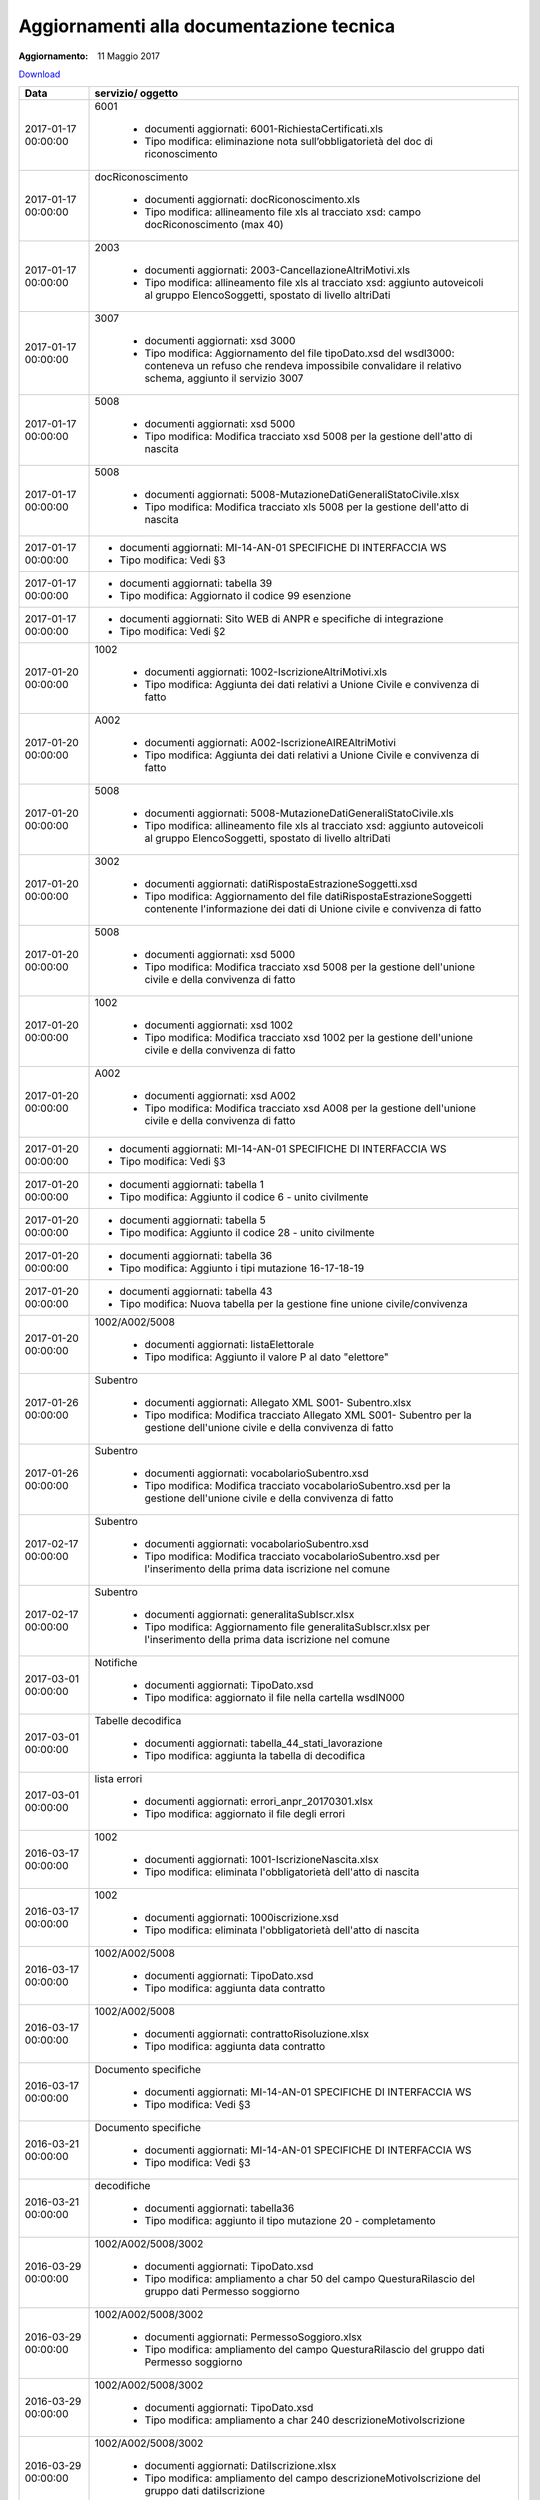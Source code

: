 Aggiornamenti alla documentazione tecnica
=========================================

:Aggiornamento: 11 Maggio 2017

`Download <https://www.anpr.interno.it/portale/documents/20182/26001/aggiornamenti_11_05_2017.xlsx/8bf91645-f248-4e2d-a40a-e263ccc9d929>`_

+--------------------------------------------------------------------------------------------------------------------------------------------------------------------------------------------------------+----------------------------------------------------------------------------------------------------------------------------------------------------------------------------------------------------------------------------------------------------------------------------------------------------------------------------------------------------------------------------------------------------------------+
|Data                                                                                                                                                                                                    |servizio/ oggetto                                                                                                                                                                                                                                                                                                                                                                                               |
+========================================================================================================================================================================================================+================================================================================================================================================================================================================================================================================================================================================================================================================+
|2017-01-17 00:00:00                                                                                                                                                                                     |6001                                                                                                                                                                                                                                                                                                                                                                                                            |
|                                                                                                                                                                                                        |                                                                                                                                                                                                                                                                                                                                                                                                                |
|                                                                                                                                                                                                        |  - documenti aggiornati: 6001-RichiestaCertificati.xls                                                                                                                                                                                                                                                                                                                                                         |
|                                                                                                                                                                                                        |  - Tipo modifica: eliminazione nota sull’obbligatorietà del doc di riconoscimento                                                                                                                                                                                                                                                                                                                              |
+--------------------------------------------------------------------------------------------------------------------------------------------------------------------------------------------------------+----------------------------------------------------------------------------------------------------------------------------------------------------------------------------------------------------------------------------------------------------------------------------------------------------------------------------------------------------------------------------------------------------------------+
|2017-01-17 00:00:00                                                                                                                                                                                     |docRiconoscimento                                                                                                                                                                                                                                                                                                                                                                                               |
|                                                                                                                                                                                                        |                                                                                                                                                                                                                                                                                                                                                                                                                |
|                                                                                                                                                                                                        |  - documenti aggiornati: docRiconoscimento.xls                                                                                                                                                                                                                                                                                                                                                                 |
|                                                                                                                                                                                                        |  - Tipo modifica: allineamento file xls al tracciato xsd: campo docRiconoscimento  (max 40)                                                                                                                                                                                                                                                                                                                    |
+--------------------------------------------------------------------------------------------------------------------------------------------------------------------------------------------------------+----------------------------------------------------------------------------------------------------------------------------------------------------------------------------------------------------------------------------------------------------------------------------------------------------------------------------------------------------------------------------------------------------------------+
|2017-01-17 00:00:00                                                                                                                                                                                     |2003                                                                                                                                                                                                                                                                                                                                                                                                            |
|                                                                                                                                                                                                        |                                                                                                                                                                                                                                                                                                                                                                                                                |
|                                                                                                                                                                                                        |  - documenti aggiornati: 2003-CancellazioneAltriMotivi.xls                                                                                                                                                                                                                                                                                                                                                     |
|                                                                                                                                                                                                        |  - Tipo modifica: allineamento file xls al tracciato xsd: aggiunto autoveicoli al gruppo ElencoSoggetti, spostato di livello altriDati                                                                                                                                                                                                                                                                         |
+--------------------------------------------------------------------------------------------------------------------------------------------------------------------------------------------------------+----------------------------------------------------------------------------------------------------------------------------------------------------------------------------------------------------------------------------------------------------------------------------------------------------------------------------------------------------------------------------------------------------------------+
|2017-01-17 00:00:00                                                                                                                                                                                     |3007                                                                                                                                                                                                                                                                                                                                                                                                            |
|                                                                                                                                                                                                        |                                                                                                                                                                                                                                                                                                                                                                                                                |
|                                                                                                                                                                                                        |  - documenti aggiornati: xsd 3000                                                                                                                                                                                                                                                                                                                                                                              |
|                                                                                                                                                                                                        |  - Tipo modifica: Aggiornamento del file tipoDato.xsd del wsdl3000: conteneva un refuso che rendeva impossibile convalidare il relativo schema, aggiunto il servizio 3007                                                                                                                                                                                                                                      |
+--------------------------------------------------------------------------------------------------------------------------------------------------------------------------------------------------------+----------------------------------------------------------------------------------------------------------------------------------------------------------------------------------------------------------------------------------------------------------------------------------------------------------------------------------------------------------------------------------------------------------------+
|2017-01-17 00:00:00                                                                                                                                                                                     |5008                                                                                                                                                                                                                                                                                                                                                                                                            |
|                                                                                                                                                                                                        |                                                                                                                                                                                                                                                                                                                                                                                                                |
|                                                                                                                                                                                                        |  - documenti aggiornati: xsd 5000                                                                                                                                                                                                                                                                                                                                                                              |
|                                                                                                                                                                                                        |  - Tipo modifica: Modifica tracciato xsd 5008 per la gestione dell'atto di nascita                                                                                                                                                                                                                                                                                                                             |
+--------------------------------------------------------------------------------------------------------------------------------------------------------------------------------------------------------+----------------------------------------------------------------------------------------------------------------------------------------------------------------------------------------------------------------------------------------------------------------------------------------------------------------------------------------------------------------------------------------------------------------+
|2017-01-17 00:00:00                                                                                                                                                                                     |5008                                                                                                                                                                                                                                                                                                                                                                                                            |
|                                                                                                                                                                                                        |                                                                                                                                                                                                                                                                                                                                                                                                                |
|                                                                                                                                                                                                        |  - documenti aggiornati: 5008-MutazioneDatiGeneraliStatoCivile.xlsx                                                                                                                                                                                                                                                                                                                                            |
|                                                                                                                                                                                                        |  - Tipo modifica: Modifica tracciato xls  5008 per la gestione dell'atto di nascita                                                                                                                                                                                                                                                                                                                            |
+--------------------------------------------------------------------------------------------------------------------------------------------------------------------------------------------------------+----------------------------------------------------------------------------------------------------------------------------------------------------------------------------------------------------------------------------------------------------------------------------------------------------------------------------------------------------------------------------------------------------------------+
|2017-01-17 00:00:00                                                                                                                                                                                     |                                                                                                                                                                                                                                                                                                                                                                                                                |
|                                                                                                                                                                                                        |                                                                                                                                                                                                                                                                                                                                                                                                                |
|                                                                                                                                                                                                        |  - documenti aggiornati: MI-14-AN-01 SPECIFICHE DI INTERFACCIA WS                                                                                                                                                                                                                                                                                                                                              |
|                                                                                                                                                                                                        |  - Tipo modifica: Vedi §3                                                                                                                                                                                                                                                                                                                                                                                      |
+--------------------------------------------------------------------------------------------------------------------------------------------------------------------------------------------------------+----------------------------------------------------------------------------------------------------------------------------------------------------------------------------------------------------------------------------------------------------------------------------------------------------------------------------------------------------------------------------------------------------------------+
|2017-01-17 00:00:00                                                                                                                                                                                     |                                                                                                                                                                                                                                                                                                                                                                                                                |
|                                                                                                                                                                                                        |                                                                                                                                                                                                                                                                                                                                                                                                                |
|                                                                                                                                                                                                        |  - documenti aggiornati: tabella 39                                                                                                                                                                                                                                                                                                                                                                            |
|                                                                                                                                                                                                        |  - Tipo modifica: Aggiornato il codice 99 esenzione                                                                                                                                                                                                                                                                                                                                                            |
+--------------------------------------------------------------------------------------------------------------------------------------------------------------------------------------------------------+----------------------------------------------------------------------------------------------------------------------------------------------------------------------------------------------------------------------------------------------------------------------------------------------------------------------------------------------------------------------------------------------------------------+
|2017-01-17 00:00:00                                                                                                                                                                                     |                                                                                                                                                                                                                                                                                                                                                                                                                |
|                                                                                                                                                                                                        |                                                                                                                                                                                                                                                                                                                                                                                                                |
|                                                                                                                                                                                                        |  - documenti aggiornati: Sito WEB di ANPR e specifiche di integrazione                                                                                                                                                                                                                                                                                                                                         |
|                                                                                                                                                                                                        |  - Tipo modifica: Vedi §2                                                                                                                                                                                                                                                                                                                                                                                      |
+--------------------------------------------------------------------------------------------------------------------------------------------------------------------------------------------------------+----------------------------------------------------------------------------------------------------------------------------------------------------------------------------------------------------------------------------------------------------------------------------------------------------------------------------------------------------------------------------------------------------------------+
|2017-01-20 00:00:00                                                                                                                                                                                     |1002                                                                                                                                                                                                                                                                                                                                                                                                            |
|                                                                                                                                                                                                        |                                                                                                                                                                                                                                                                                                                                                                                                                |
|                                                                                                                                                                                                        |  - documenti aggiornati: 1002-IscrizioneAltriMotivi.xls                                                                                                                                                                                                                                                                                                                                                        |
|                                                                                                                                                                                                        |  - Tipo modifica: Aggiunta dei dati relativi a Unione Civile e convivenza di fatto                                                                                                                                                                                                                                                                                                                             |
+--------------------------------------------------------------------------------------------------------------------------------------------------------------------------------------------------------+----------------------------------------------------------------------------------------------------------------------------------------------------------------------------------------------------------------------------------------------------------------------------------------------------------------------------------------------------------------------------------------------------------------+
|2017-01-20 00:00:00                                                                                                                                                                                     |A002                                                                                                                                                                                                                                                                                                                                                                                                            |
|                                                                                                                                                                                                        |                                                                                                                                                                                                                                                                                                                                                                                                                |
|                                                                                                                                                                                                        |  - documenti aggiornati: A002-IscrizioneAIREAltriMotivi                                                                                                                                                                                                                                                                                                                                                        |
|                                                                                                                                                                                                        |  - Tipo modifica: Aggiunta dei dati relativi a Unione Civile e convivenza di fatto                                                                                                                                                                                                                                                                                                                             |
+--------------------------------------------------------------------------------------------------------------------------------------------------------------------------------------------------------+----------------------------------------------------------------------------------------------------------------------------------------------------------------------------------------------------------------------------------------------------------------------------------------------------------------------------------------------------------------------------------------------------------------+
|2017-01-20 00:00:00                                                                                                                                                                                     |5008                                                                                                                                                                                                                                                                                                                                                                                                            |
|                                                                                                                                                                                                        |                                                                                                                                                                                                                                                                                                                                                                                                                |
|                                                                                                                                                                                                        |  - documenti aggiornati: 5008-MutazioneDatiGeneraliStatoCivile.xls                                                                                                                                                                                                                                                                                                                                             |
|                                                                                                                                                                                                        |  - Tipo modifica: allineamento file xls al tracciato xsd: aggiunto autoveicoli al gruppo ElencoSoggetti, spostato di livello altriDati                                                                                                                                                                                                                                                                         |
+--------------------------------------------------------------------------------------------------------------------------------------------------------------------------------------------------------+----------------------------------------------------------------------------------------------------------------------------------------------------------------------------------------------------------------------------------------------------------------------------------------------------------------------------------------------------------------------------------------------------------------+
|2017-01-20 00:00:00                                                                                                                                                                                     |3002                                                                                                                                                                                                                                                                                                                                                                                                            |
|                                                                                                                                                                                                        |                                                                                                                                                                                                                                                                                                                                                                                                                |
|                                                                                                                                                                                                        |  - documenti aggiornati: datiRispostaEstrazioneSoggetti.xsd                                                                                                                                                                                                                                                                                                                                                    |
|                                                                                                                                                                                                        |  - Tipo modifica: Aggiornamento del file datiRispostaEstrazioneSoggetti contenente l'informazione dei dati di Unione civile e convivenza di fatto                                                                                                                                                                                                                                                              |
+--------------------------------------------------------------------------------------------------------------------------------------------------------------------------------------------------------+----------------------------------------------------------------------------------------------------------------------------------------------------------------------------------------------------------------------------------------------------------------------------------------------------------------------------------------------------------------------------------------------------------------+
|2017-01-20 00:00:00                                                                                                                                                                                     |5008                                                                                                                                                                                                                                                                                                                                                                                                            |
|                                                                                                                                                                                                        |                                                                                                                                                                                                                                                                                                                                                                                                                |
|                                                                                                                                                                                                        |  - documenti aggiornati: xsd 5000                                                                                                                                                                                                                                                                                                                                                                              |
|                                                                                                                                                                                                        |  - Tipo modifica: Modifica tracciato xsd 5008 per la gestione dell'unione civile e della convivenza di fatto                                                                                                                                                                                                                                                                                                   |
+--------------------------------------------------------------------------------------------------------------------------------------------------------------------------------------------------------+----------------------------------------------------------------------------------------------------------------------------------------------------------------------------------------------------------------------------------------------------------------------------------------------------------------------------------------------------------------------------------------------------------------+
|2017-01-20 00:00:00                                                                                                                                                                                     |1002                                                                                                                                                                                                                                                                                                                                                                                                            |
|                                                                                                                                                                                                        |                                                                                                                                                                                                                                                                                                                                                                                                                |
|                                                                                                                                                                                                        |  - documenti aggiornati: xsd 1002                                                                                                                                                                                                                                                                                                                                                                              |
|                                                                                                                                                                                                        |  - Tipo modifica: Modifica tracciato xsd 1002 per la gestione dell'unione civile e della convivenza di fatto                                                                                                                                                                                                                                                                                                   |
+--------------------------------------------------------------------------------------------------------------------------------------------------------------------------------------------------------+----------------------------------------------------------------------------------------------------------------------------------------------------------------------------------------------------------------------------------------------------------------------------------------------------------------------------------------------------------------------------------------------------------------+
|2017-01-20 00:00:00                                                                                                                                                                                     |A002                                                                                                                                                                                                                                                                                                                                                                                                            |
|                                                                                                                                                                                                        |                                                                                                                                                                                                                                                                                                                                                                                                                |
|                                                                                                                                                                                                        |  - documenti aggiornati: xsd A002                                                                                                                                                                                                                                                                                                                                                                              |
|                                                                                                                                                                                                        |  - Tipo modifica: Modifica tracciato xsd A008 per la gestione dell'unione civile e della convivenza di fatto                                                                                                                                                                                                                                                                                                   |
+--------------------------------------------------------------------------------------------------------------------------------------------------------------------------------------------------------+----------------------------------------------------------------------------------------------------------------------------------------------------------------------------------------------------------------------------------------------------------------------------------------------------------------------------------------------------------------------------------------------------------------+
|2017-01-20 00:00:00                                                                                                                                                                                     |                                                                                                                                                                                                                                                                                                                                                                                                                |
|                                                                                                                                                                                                        |                                                                                                                                                                                                                                                                                                                                                                                                                |
|                                                                                                                                                                                                        |  - documenti aggiornati: MI-14-AN-01 SPECIFICHE DI INTERFACCIA WS                                                                                                                                                                                                                                                                                                                                              |
|                                                                                                                                                                                                        |  - Tipo modifica: Vedi §3                                                                                                                                                                                                                                                                                                                                                                                      |
+--------------------------------------------------------------------------------------------------------------------------------------------------------------------------------------------------------+----------------------------------------------------------------------------------------------------------------------------------------------------------------------------------------------------------------------------------------------------------------------------------------------------------------------------------------------------------------------------------------------------------------+
|2017-01-20 00:00:00                                                                                                                                                                                     |                                                                                                                                                                                                                                                                                                                                                                                                                |
|                                                                                                                                                                                                        |                                                                                                                                                                                                                                                                                                                                                                                                                |
|                                                                                                                                                                                                        |  - documenti aggiornati: tabella 1                                                                                                                                                                                                                                                                                                                                                                             |
|                                                                                                                                                                                                        |  - Tipo modifica: Aggiunto il codice 6 - unito civilmente                                                                                                                                                                                                                                                                                                                                                      |
+--------------------------------------------------------------------------------------------------------------------------------------------------------------------------------------------------------+----------------------------------------------------------------------------------------------------------------------------------------------------------------------------------------------------------------------------------------------------------------------------------------------------------------------------------------------------------------------------------------------------------------+
|2017-01-20 00:00:00                                                                                                                                                                                     |                                                                                                                                                                                                                                                                                                                                                                                                                |
|                                                                                                                                                                                                        |                                                                                                                                                                                                                                                                                                                                                                                                                |
|                                                                                                                                                                                                        |  - documenti aggiornati: tabella 5                                                                                                                                                                                                                                                                                                                                                                             |
|                                                                                                                                                                                                        |  - Tipo modifica: Aggiunto il codice 28 - unito civilmente                                                                                                                                                                                                                                                                                                                                                     |
+--------------------------------------------------------------------------------------------------------------------------------------------------------------------------------------------------------+----------------------------------------------------------------------------------------------------------------------------------------------------------------------------------------------------------------------------------------------------------------------------------------------------------------------------------------------------------------------------------------------------------------+
|2017-01-20 00:00:00                                                                                                                                                                                     |                                                                                                                                                                                                                                                                                                                                                                                                                |
|                                                                                                                                                                                                        |                                                                                                                                                                                                                                                                                                                                                                                                                |
|                                                                                                                                                                                                        |  - documenti aggiornati: tabella 36                                                                                                                                                                                                                                                                                                                                                                            |
|                                                                                                                                                                                                        |  - Tipo modifica: Aggiunto i tipi mutazione 16-17-18-19                                                                                                                                                                                                                                                                                                                                                        |
+--------------------------------------------------------------------------------------------------------------------------------------------------------------------------------------------------------+----------------------------------------------------------------------------------------------------------------------------------------------------------------------------------------------------------------------------------------------------------------------------------------------------------------------------------------------------------------------------------------------------------------+
|2017-01-20 00:00:00                                                                                                                                                                                     |                                                                                                                                                                                                                                                                                                                                                                                                                |
|                                                                                                                                                                                                        |                                                                                                                                                                                                                                                                                                                                                                                                                |
|                                                                                                                                                                                                        |  - documenti aggiornati: tabella 43                                                                                                                                                                                                                                                                                                                                                                            |
|                                                                                                                                                                                                        |  - Tipo modifica: Nuova tabella per la gestione fine unione civile/convivenza                                                                                                                                                                                                                                                                                                                                  |
+--------------------------------------------------------------------------------------------------------------------------------------------------------------------------------------------------------+----------------------------------------------------------------------------------------------------------------------------------------------------------------------------------------------------------------------------------------------------------------------------------------------------------------------------------------------------------------------------------------------------------------+
|2017-01-20 00:00:00                                                                                                                                                                                     |1002/A002/5008                                                                                                                                                                                                                                                                                                                                                                                                  |
|                                                                                                                                                                                                        |                                                                                                                                                                                                                                                                                                                                                                                                                |
|                                                                                                                                                                                                        |  - documenti aggiornati: listaElettorale                                                                                                                                                                                                                                                                                                                                                                       |
|                                                                                                                                                                                                        |  - Tipo modifica: Aggiunto il valore P al dato "elettore"                                                                                                                                                                                                                                                                                                                                                      |
+--------------------------------------------------------------------------------------------------------------------------------------------------------------------------------------------------------+----------------------------------------------------------------------------------------------------------------------------------------------------------------------------------------------------------------------------------------------------------------------------------------------------------------------------------------------------------------------------------------------------------------+
|2017-01-26 00:00:00                                                                                                                                                                                     |Subentro                                                                                                                                                                                                                                                                                                                                                                                                        |
|                                                                                                                                                                                                        |                                                                                                                                                                                                                                                                                                                                                                                                                |
|                                                                                                                                                                                                        |  - documenti aggiornati: Allegato XML S001- Subentro.xlsx                                                                                                                                                                                                                                                                                                                                                      |
|                                                                                                                                                                                                        |  - Tipo modifica: Modifica tracciato Allegato XML S001- Subentro per la gestione dell'unione civile e della convivenza di fatto                                                                                                                                                                                                                                                                                |
+--------------------------------------------------------------------------------------------------------------------------------------------------------------------------------------------------------+----------------------------------------------------------------------------------------------------------------------------------------------------------------------------------------------------------------------------------------------------------------------------------------------------------------------------------------------------------------------------------------------------------------+
|2017-01-26 00:00:00                                                                                                                                                                                     |Subentro                                                                                                                                                                                                                                                                                                                                                                                                        |
|                                                                                                                                                                                                        |                                                                                                                                                                                                                                                                                                                                                                                                                |
|                                                                                                                                                                                                        |  - documenti aggiornati: vocabolarioSubentro.xsd                                                                                                                                                                                                                                                                                                                                                               |
|                                                                                                                                                                                                        |  - Tipo modifica: Modifica tracciato vocabolarioSubentro.xsd per la gestione dell'unione civile e della convivenza di fatto                                                                                                                                                                                                                                                                                    |
+--------------------------------------------------------------------------------------------------------------------------------------------------------------------------------------------------------+----------------------------------------------------------------------------------------------------------------------------------------------------------------------------------------------------------------------------------------------------------------------------------------------------------------------------------------------------------------------------------------------------------------+
|2017-02-17 00:00:00                                                                                                                                                                                     |Subentro                                                                                                                                                                                                                                                                                                                                                                                                        |
|                                                                                                                                                                                                        |                                                                                                                                                                                                                                                                                                                                                                                                                |
|                                                                                                                                                                                                        |  - documenti aggiornati: vocabolarioSubentro.xsd                                                                                                                                                                                                                                                                                                                                                               |
|                                                                                                                                                                                                        |  - Tipo modifica: Modifica tracciato vocabolarioSubentro.xsd per l'inserimento della prima data iscrizione nel comune                                                                                                                                                                                                                                                                                          |
+--------------------------------------------------------------------------------------------------------------------------------------------------------------------------------------------------------+----------------------------------------------------------------------------------------------------------------------------------------------------------------------------------------------------------------------------------------------------------------------------------------------------------------------------------------------------------------------------------------------------------------+
|2017-02-17 00:00:00                                                                                                                                                                                     |Subentro                                                                                                                                                                                                                                                                                                                                                                                                        |
|                                                                                                                                                                                                        |                                                                                                                                                                                                                                                                                                                                                                                                                |
|                                                                                                                                                                                                        |  - documenti aggiornati: generalitaSubIscr.xlsx                                                                                                                                                                                                                                                                                                                                                                |
|                                                                                                                                                                                                        |  - Tipo modifica: Aggiornamento file generalitaSubIscr.xlsx per l'inserimento della prima data iscrizione nel comune                                                                                                                                                                                                                                                                                           |
+--------------------------------------------------------------------------------------------------------------------------------------------------------------------------------------------------------+----------------------------------------------------------------------------------------------------------------------------------------------------------------------------------------------------------------------------------------------------------------------------------------------------------------------------------------------------------------------------------------------------------------+
|2017-03-01 00:00:00                                                                                                                                                                                     |Notifiche                                                                                                                                                                                                                                                                                                                                                                                                       |
|                                                                                                                                                                                                        |                                                                                                                                                                                                                                                                                                                                                                                                                |
|                                                                                                                                                                                                        |  - documenti aggiornati: TipoDato.xsd                                                                                                                                                                                                                                                                                                                                                                          |
|                                                                                                                                                                                                        |  - Tipo modifica: aggiornato il file nella cartella wsdlN000                                                                                                                                                                                                                                                                                                                                                   |
+--------------------------------------------------------------------------------------------------------------------------------------------------------------------------------------------------------+----------------------------------------------------------------------------------------------------------------------------------------------------------------------------------------------------------------------------------------------------------------------------------------------------------------------------------------------------------------------------------------------------------------+
|2017-03-01 00:00:00                                                                                                                                                                                     |Tabelle decodifica                                                                                                                                                                                                                                                                                                                                                                                              |
|                                                                                                                                                                                                        |                                                                                                                                                                                                                                                                                                                                                                                                                |
|                                                                                                                                                                                                        |  - documenti aggiornati: tabella_44_stati_lavorazione                                                                                                                                                                                                                                                                                                                                                          |
|                                                                                                                                                                                                        |  - Tipo modifica: aggiunta la tabella di decodifica                                                                                                                                                                                                                                                                                                                                                            |
+--------------------------------------------------------------------------------------------------------------------------------------------------------------------------------------------------------+----------------------------------------------------------------------------------------------------------------------------------------------------------------------------------------------------------------------------------------------------------------------------------------------------------------------------------------------------------------------------------------------------------------+
|2017-03-01 00:00:00                                                                                                                                                                                     |lista errori                                                                                                                                                                                                                                                                                                                                                                                                    |
|                                                                                                                                                                                                        |                                                                                                                                                                                                                                                                                                                                                                                                                |
|                                                                                                                                                                                                        |  - documenti aggiornati: errori_anpr_20170301.xlsx                                                                                                                                                                                                                                                                                                                                                             |
|                                                                                                                                                                                                        |  - Tipo modifica: aggiornato il file degli errori                                                                                                                                                                                                                                                                                                                                                              |
+--------------------------------------------------------------------------------------------------------------------------------------------------------------------------------------------------------+----------------------------------------------------------------------------------------------------------------------------------------------------------------------------------------------------------------------------------------------------------------------------------------------------------------------------------------------------------------------------------------------------------------+
|2016-03-17 00:00:00                                                                                                                                                                                     |1002                                                                                                                                                                                                                                                                                                                                                                                                            |
|                                                                                                                                                                                                        |                                                                                                                                                                                                                                                                                                                                                                                                                |
|                                                                                                                                                                                                        |  - documenti aggiornati: 1001-IscrizioneNascita.xlsx                                                                                                                                                                                                                                                                                                                                                           |
|                                                                                                                                                                                                        |  - Tipo modifica: eliminata l'obbligatorietà dell'atto di nascita                                                                                                                                                                                                                                                                                                                                              |
+--------------------------------------------------------------------------------------------------------------------------------------------------------------------------------------------------------+----------------------------------------------------------------------------------------------------------------------------------------------------------------------------------------------------------------------------------------------------------------------------------------------------------------------------------------------------------------------------------------------------------------+
|2016-03-17 00:00:00                                                                                                                                                                                     |1002                                                                                                                                                                                                                                                                                                                                                                                                            |
|                                                                                                                                                                                                        |                                                                                                                                                                                                                                                                                                                                                                                                                |
|                                                                                                                                                                                                        |  - documenti aggiornati: 1000iscrizione.xsd                                                                                                                                                                                                                                                                                                                                                                    |
|                                                                                                                                                                                                        |  - Tipo modifica: eliminata l'obbligatorietà dell'atto di nascita                                                                                                                                                                                                                                                                                                                                              |
+--------------------------------------------------------------------------------------------------------------------------------------------------------------------------------------------------------+----------------------------------------------------------------------------------------------------------------------------------------------------------------------------------------------------------------------------------------------------------------------------------------------------------------------------------------------------------------------------------------------------------------+
|2016-03-17 00:00:00                                                                                                                                                                                     |1002/A002/5008                                                                                                                                                                                                                                                                                                                                                                                                  |
|                                                                                                                                                                                                        |                                                                                                                                                                                                                                                                                                                                                                                                                |
|                                                                                                                                                                                                        |  - documenti aggiornati: TipoDato.xsd                                                                                                                                                                                                                                                                                                                                                                          |
|                                                                                                                                                                                                        |  - Tipo modifica: aggiunta data contratto                                                                                                                                                                                                                                                                                                                                                                      |
+--------------------------------------------------------------------------------------------------------------------------------------------------------------------------------------------------------+----------------------------------------------------------------------------------------------------------------------------------------------------------------------------------------------------------------------------------------------------------------------------------------------------------------------------------------------------------------------------------------------------------------+
|2016-03-17 00:00:00                                                                                                                                                                                     |1002/A002/5008                                                                                                                                                                                                                                                                                                                                                                                                  |
|                                                                                                                                                                                                        |                                                                                                                                                                                                                                                                                                                                                                                                                |
|                                                                                                                                                                                                        |  - documenti aggiornati: contrattoRisoluzione.xlsx                                                                                                                                                                                                                                                                                                                                                             |
|                                                                                                                                                                                                        |  - Tipo modifica: aggiunta data contratto                                                                                                                                                                                                                                                                                                                                                                      |
+--------------------------------------------------------------------------------------------------------------------------------------------------------------------------------------------------------+----------------------------------------------------------------------------------------------------------------------------------------------------------------------------------------------------------------------------------------------------------------------------------------------------------------------------------------------------------------------------------------------------------------+
|2016-03-17 00:00:00                                                                                                                                                                                     |Documento specifiche                                                                                                                                                                                                                                                                                                                                                                                            |
|                                                                                                                                                                                                        |                                                                                                                                                                                                                                                                                                                                                                                                                |
|                                                                                                                                                                                                        |  - documenti aggiornati: MI-14-AN-01 SPECIFICHE DI INTERFACCIA WS                                                                                                                                                                                                                                                                                                                                              |
|                                                                                                                                                                                                        |  - Tipo modifica: Vedi §3                                                                                                                                                                                                                                                                                                                                                                                      |
+--------------------------------------------------------------------------------------------------------------------------------------------------------------------------------------------------------+----------------------------------------------------------------------------------------------------------------------------------------------------------------------------------------------------------------------------------------------------------------------------------------------------------------------------------------------------------------------------------------------------------------+
|2016-03-21 00:00:00                                                                                                                                                                                     |Documento specifiche                                                                                                                                                                                                                                                                                                                                                                                            |
|                                                                                                                                                                                                        |                                                                                                                                                                                                                                                                                                                                                                                                                |
|                                                                                                                                                                                                        |  - documenti aggiornati: MI-14-AN-01 SPECIFICHE DI INTERFACCIA WS                                                                                                                                                                                                                                                                                                                                              |
|                                                                                                                                                                                                        |  - Tipo modifica: Vedi §3                                                                                                                                                                                                                                                                                                                                                                                      |
+--------------------------------------------------------------------------------------------------------------------------------------------------------------------------------------------------------+----------------------------------------------------------------------------------------------------------------------------------------------------------------------------------------------------------------------------------------------------------------------------------------------------------------------------------------------------------------------------------------------------------------+
|2016-03-21 00:00:00                                                                                                                                                                                     |decodifiche                                                                                                                                                                                                                                                                                                                                                                                                     |
|                                                                                                                                                                                                        |                                                                                                                                                                                                                                                                                                                                                                                                                |
|                                                                                                                                                                                                        |  - documenti aggiornati: tabella36                                                                                                                                                                                                                                                                                                                                                                             |
|                                                                                                                                                                                                        |  - Tipo modifica: aggiunto il tipo mutazione 20 - completamento                                                                                                                                                                                                                                                                                                                                                |
+--------------------------------------------------------------------------------------------------------------------------------------------------------------------------------------------------------+----------------------------------------------------------------------------------------------------------------------------------------------------------------------------------------------------------------------------------------------------------------------------------------------------------------------------------------------------------------------------------------------------------------+
|2016-03-29 00:00:00                                                                                                                                                                                     |1002/A002/5008/3002                                                                                                                                                                                                                                                                                                                                                                                             |
|                                                                                                                                                                                                        |                                                                                                                                                                                                                                                                                                                                                                                                                |
|                                                                                                                                                                                                        |  - documenti aggiornati: TipoDato.xsd                                                                                                                                                                                                                                                                                                                                                                          |
|                                                                                                                                                                                                        |  - Tipo modifica: ampliamento a char 50 del campo QuesturaRilascio del gruppo dati Permesso soggiorno                                                                                                                                                                                                                                                                                                          |
+--------------------------------------------------------------------------------------------------------------------------------------------------------------------------------------------------------+----------------------------------------------------------------------------------------------------------------------------------------------------------------------------------------------------------------------------------------------------------------------------------------------------------------------------------------------------------------------------------------------------------------+
|2016-03-29 00:00:00                                                                                                                                                                                     |1002/A002/5008/3002                                                                                                                                                                                                                                                                                                                                                                                             |
|                                                                                                                                                                                                        |                                                                                                                                                                                                                                                                                                                                                                                                                |
|                                                                                                                                                                                                        |  - documenti aggiornati: PermessoSoggioro.xlsx                                                                                                                                                                                                                                                                                                                                                                 |
|                                                                                                                                                                                                        |  - Tipo modifica: ampliamento del campo QuesturaRilascio del gruppo dati Permesso soggiorno                                                                                                                                                                                                                                                                                                                    |
+--------------------------------------------------------------------------------------------------------------------------------------------------------------------------------------------------------+----------------------------------------------------------------------------------------------------------------------------------------------------------------------------------------------------------------------------------------------------------------------------------------------------------------------------------------------------------------------------------------------------------------+
|2016-03-29 00:00:00                                                                                                                                                                                     |1002/A002/5008/3002                                                                                                                                                                                                                                                                                                                                                                                             |
|                                                                                                                                                                                                        |                                                                                                                                                                                                                                                                                                                                                                                                                |
|                                                                                                                                                                                                        |  - documenti aggiornati: TipoDato.xsd                                                                                                                                                                                                                                                                                                                                                                          |
|                                                                                                                                                                                                        |  - Tipo modifica: ampliamento a char 240 descrizioneMotivoIscrizione                                                                                                                                                                                                                                                                                                                                           |
+--------------------------------------------------------------------------------------------------------------------------------------------------------------------------------------------------------+----------------------------------------------------------------------------------------------------------------------------------------------------------------------------------------------------------------------------------------------------------------------------------------------------------------------------------------------------------------------------------------------------------------+
|2016-03-29 00:00:00                                                                                                                                                                                     |1002/A002/5008/3002                                                                                                                                                                                                                                                                                                                                                                                             |
|                                                                                                                                                                                                        |                                                                                                                                                                                                                                                                                                                                                                                                                |
|                                                                                                                                                                                                        |  - documenti aggiornati: DatiIscrizione.xlsx                                                                                                                                                                                                                                                                                                                                                                   |
|                                                                                                                                                                                                        |  - Tipo modifica: ampliamento del campo descrizioneMotivoIscrizione del gruppo dati datiIscrizione                                                                                                                                                                                                                                                                                                             |
+--------------------------------------------------------------------------------------------------------------------------------------------------------------------------------------------------------+----------------------------------------------------------------------------------------------------------------------------------------------------------------------------------------------------------------------------------------------------------------------------------------------------------------------------------------------------------------------------------------------------------------+
|2017-04-07 00:00:00                                                                                                                                                                                     |Subentro                                                                                                                                                                                                                                                                                                                                                                                                        |
|                                                                                                                                                                                                        |                                                                                                                                                                                                                                                                                                                                                                                                                |
|                                                                                                                                                                                                        |  - documenti aggiornati: vocabolarioSubentro.xsd                                                                                                                                                                                                                                                                                                                                                               |
|                                                                                                                                                                                                        |  - Tipo modifica: Modifica tracciato vocabolarioSubentro.xsd per la trasmissione di più cittadinanze                                                                                                                                                                                                                                                                                                           |
+--------------------------------------------------------------------------------------------------------------------------------------------------------------------------------------------------------+----------------------------------------------------------------------------------------------------------------------------------------------------------------------------------------------------------------------------------------------------------------------------------------------------------------------------------------------------------------------------------------------------------------+
|2017-04-07 00:00:00                                                                                                                                                                                     |Scioglimento matrimonio                                                                                                                                                                                                                                                                                                                                                                                         |
|                                                                                                                                                                                                        |                                                                                                                                                                                                                                                                                                                                                                                                                |
|                                                                                                                                                                                                        |  - documenti aggiornati: Sentenza.xlsx                                                                                                                                                                                                                                                                                                                                                                         |
|                                                                                                                                                                                                        |  - Tipo modifica: Estensione dell'oggetto sentenza anche per divorzio breve                                                                                                                                                                                                                                                                                                                                    |
+--------------------------------------------------------------------------------------------------------------------------------------------------------------------------------------------------------+----------------------------------------------------------------------------------------------------------------------------------------------------------------------------------------------------------------------------------------------------------------------------------------------------------------------------------------------------------------------------------------------------------------+
|2017-04-07 00:00:00                                                                                                                                                                                     |Documento specifiche                                                                                                                                                                                                                                                                                                                                                                                            |
|                                                                                                                                                                                                        |                                                                                                                                                                                                                                                                                                                                                                                                                |
|                                                                                                                                                                                                        |  - documenti aggiornati: MI-14-AN-01 SPECIFICHE DI INTERFACCIA WS                                                                                                                                                                                                                                                                                                                                              |
|                                                                                                                                                                                                        |  - Tipo modifica: Vedi §3                                                                                                                                                                                                                                                                                                                                                                                      |
+--------------------------------------------------------------------------------------------------------------------------------------------------------------------------------------------------------+----------------------------------------------------------------------------------------------------------------------------------------------------------------------------------------------------------------------------------------------------------------------------------------------------------------------------------------------------------------------------------------------------------------+
|2017-04-07 00:00:00                                                                                                                                                                                     |Tabelle decodifica                                                                                                                                                                                                                                                                                                                                                                                              |
|                                                                                                                                                                                                        |                                                                                                                                                                                                                                                                                                                                                                                                                |
|                                                                                                                                                                                                        |  - documenti aggiornati: tabella 32_tipo_tribunale                                                                                                                                                                                                                                                                                                                                                             |
|                                                                                                                                                                                                        |  - Tipo modifica: Aggiunto codice 4: Avvocato/Notaio                                                                                                                                                                                                                                                                                                                                                           |
+--------------------------------------------------------------------------------------------------------------------------------------------------------------------------------------------------------+----------------------------------------------------------------------------------------------------------------------------------------------------------------------------------------------------------------------------------------------------------------------------------------------------------------------------------------------------------------------------------------------------------------+
|2017-04-12 00:00:00                                                                                                                                                                                     |Documento specifiche                                                                                                                                                                                                                                                                                                                                                                                            |
|                                                                                                                                                                                                        |                                                                                                                                                                                                                                                                                                                                                                                                                |
|                                                                                                                                                                                                        |  - documenti aggiornati: MI-14-AN-01 SPECIFICHE DI INTERFACCIA WS                                                                                                                                                                                                                                                                                                                                              |
|                                                                                                                                                                                                        |  - Tipo modifica: Vedi §3                                                                                                                                                                                                                                                                                                                                                                                      |
+--------------------------------------------------------------------------------------------------------------------------------------------------------------------------------------------------------+----------------------------------------------------------------------------------------------------------------------------------------------------------------------------------------------------------------------------------------------------------------------------------------------------------------------------------------------------------------------------------------------------------------+
|2017-05-11 00:00:00                                                                                                                                                                                     |Tabelle decodifica                                                                                                                                                                                                                                                                                                                                                                                              |
|                                                                                                                                                                                                        |                                                                                                                                                                                                                                                                                                                                                                                                                |
|                                                                                                                                                                                                        |  - documenti aggiornati: tabella_43_tipo_cessazione_unioneCivile-convivenze.xlsx                                                                                                                                                                                                                                                                                                                               |
|                                                                                                                                                                                                        |  - Tipo modifica: Modificate le codifiche per unioni civili (solo per ambiente test/presubentro)                                                                                                                                                                                                                                                                                                               |
+--------------------------------------------------------------------------------------------------------------------------------------------------------------------------------------------------------+----------------------------------------------------------------------------------------------------------------------------------------------------------------------------------------------------------------------------------------------------------------------------------------------------------------------------------------------------------------------------------------------------------------+
|2017-05-11 00:00:00                                                                                                                                                                                     |specifiche xlsx                                                                                                                                                                                                                                                                                                                                                                                                 |
|                                                                                                                                                                                                        |                                                                                                                                                                                                                                                                                                                                                                                                                |
|                                                                                                                                                                                                        |  - documenti aggiornati: matrimonio.xlsx                                                                                                                                                                                                                                                                                                                                                                       |
|                                                                                                                                                                                                        |  - Tipo modifica: Resi obbligatori i dati matrimonio in quanto obbligatoria la data matrimonio (vedi eccezioni)                                                                                                                                                                                                                                                                                                |
+--------------------------------------------------------------------------------------------------------------------------------------------------------------------------------------------------------+----------------------------------------------------------------------------------------------------------------------------------------------------------------------------------------------------------------------------------------------------------------------------------------------------------------------------------------------------------------------------------------------------------------+
|2017-05-11 00:00:00                                                                                                                                                                                     |specifiche xlsx                                                                                                                                                                                                                                                                                                                                                                                                 |
|                                                                                                                                                                                                        |                                                                                                                                                                                                                                                                                                                                                                                                                |
|                                                                                                                                                                                                        |  - documenti aggiornati: datiEvento.xlsx                                                                                                                                                                                                                                                                                                                                                                       |
|                                                                                                                                                                                                        |  - Tipo modifica: Reso il luogo evento non obbligatorio                                                                                                                                                                                                                                                                                                                                                        |
+--------------------------------------------------------------------------------------------------------------------------------------------------------------------------------------------------------+----------------------------------------------------------------------------------------------------------------------------------------------------------------------------------------------------------------------------------------------------------------------------------------------------------------------------------------------------------------------------------------------------------------+
|2017-05-11 00:00:00                                                                                                                                                                                     |Guida operativa per il censimento degli utenti e delle postazioni e delle successive attività di consegna delle smart card - pdf.                                                                                                                                                                                                                                                                               |
|                                                                                                                                                                                                        |                                                                                                                                                                                                                                                                                                                                                                                                                |
|                                                                                                                                                                                                        |  - documenti aggiornati: Guida operativa per il censimento degli utenti e delle postazioni e delle successive attività di consegna delle smart card - pdf.                                                                                                                                                                                                                                                     |
|                                                                                                                                                                                                        |  - Tipo modifica: Aggiornato censimento utenti area privata CNSD e numero smart card                                                                                                                                                                                                                                                                                                                           |
+--------------------------------------------------------------------------------------------------------------------------------------------------------------------------------------------------------+----------------------------------------------------------------------------------------------------------------------------------------------------------------------------------------------------------------------------------------------------------------------------------------------------------------------------------------------------------------------------------------------------------------+
|2017-05-11 00:00:00                                                                                                                                                                                     |Documento specifiche                                                                                                                                                                                                                                                                                                                                                                                            |
|                                                                                                                                                                                                        |                                                                                                                                                                                                                                                                                                                                                                                                                |
|                                                                                                                                                                                                        |  - documenti aggiornati: MI-14-AN-01 SPECIFICHE DI INTERFACCIA WS                                                                                                                                                                                                                                                                                                                                              |
|                                                                                                                                                                                                        |  - Tipo modifica: Vedi §3                                                                                                                                                                                                                                                                                                                                                                                      |
+--------------------------------------------------------------------------------------------------------------------------------------------------------------------------------------------------------+----------------------------------------------------------------------------------------------------------------------------------------------------------------------------------------------------------------------------------------------------------------------------------------------------------------------------------------------------------------------------------------------------------------+
|2017-05-11 00:00:00                                                                                                                                                                                     |Tabelle decodifica                                                                                                                                                                                                                                                                                                                                                                                              |
|                                                                                                                                                                                                        |                                                                                                                                                                                                                                                                                                                                                                                                                |
|                                                                                                                                                                                                        |  - documenti aggiornati: errori_anpr_11_05_2017.xlsx                                                                                                                                                                                                                                                                                                                                                           |
|                                                                                                                                                                                                        |  - Tipo modifica: Aggiornamento codici di errore di ANPR                                                                                                                                                                                                                                                                                                                                                       |
+--------------------------------------------------------------------------------------------------------------------------------------------------------------------------------------------------------+----------------------------------------------------------------------------------------------------------------------------------------------------------------------------------------------------------------------------------------------------------------------------------------------------------------------------------------------------------------------------------------------------------------+
|2017-05-11 00:00:00                                                                                                                                                                                     |Tabelle decodifica                                                                                                                                                                                                                                                                                                                                                                                              |
|                                                                                                                                                                                                        |                                                                                                                                                                                                                                                                                                                                                                                                                |
|                                                                                                                                                                                                        |  - documenti aggiornati: errori_ae_11_05_2017.xlsx                                                                                                                                                                                                                                                                                                                                                             |
|                                                                                                                                                                                                        |  - Tipo modifica: Aggiornamento codici di errore dei servizi di Agenzia Entrate                                                                                                                                                                                                                                                                                                                                |
+--------------------------------------------------------------------------------------------------------------------------------------------------------------------------------------------------------+----------------------------------------------------------------------------------------------------------------------------------------------------------------------------------------------------------------------------------------------------------------------------------------------------------------------------------------------------------------------------------------------------------------+
|2017-05-11 00:00:00                                                                                                                                                                                     |Documento specifiche                                                                                                                                                                                                                                                                                                                                                                                            |
|                                                                                                                                                                                                        |                                                                                                                                                                                                                                                                                                                                                                                                                |
|                                                                                                                                                                                                        |  - documenti aggiornati: Invio file di Subentro.pdf                                                                                                                                                                                                                                                                                                                                                            |
|                                                                                                                                                                                                        |  - Tipo modifica: Vedi §2                                                                                                                                                                                                                                                                                                                                                                                      |
+--------------------------------------------------------------------------------------------------------------------------------------------------------------------------------------------------------+----------------------------------------------------------------------------------------------------------------------------------------------------------------------------------------------------------------------------------------------------------------------------------------------------------------------------------------------------------------------------------------------------------------+
